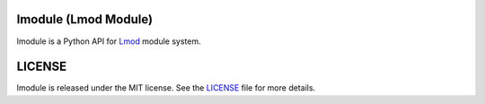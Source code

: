|license| |docs| |travis| |codecov| |coveralls|

.. |docs| image:: https://readthedocs.org/projects/lmodule/badge/?version=latest
    :target: https://lmodule.readthedocs.io/en/latest/?badge=latest
    :alt: Documentation Status

.. |travis| image:: https://travis-ci.com/HPC-buildtest/lmodule.svg?branch=master
    :target: https://travis-ci.com/HPC-buildtest/lmodule
.. |license| image:: https://img.shields.io/github/license/HPC-buildtest/lmodule.svg
.. |codecov| image:: https://codecov.io/gh/HPC-buildtest/lmodule/branch/master/graph/badge.svg
    :target: https://codecov.io/gh/HPC-buildtest/lmodule
.. |coveralls| image:: https://coveralls.io/repos/github/HPC-buildtest/lmodule/badge.svg?branch=master
    :target: https://coveralls.io/github/HPC-buildtest/lmodule?branch=master

lmodule (Lmod Module)
---------------------

lmodule is a Python API for `Lmod <https://lmod.readthedocs.io/>`_ module system.

LICENSE
---------

lmodule is released under the MIT license. See the `LICENSE <https://github.com/HPC-buildtest/lmodule/blob/master/LICENSE>`_
file for more details.


